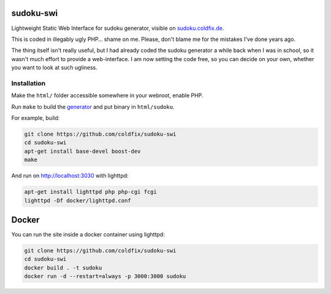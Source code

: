 sudoku-swi
----------

Lightweight Static Web Interface for sudoku generator, visible on
sudoku.coldfix.de_.

.. _sudoku.coldfix.de: http://sudoku.coldfix.de

This is coded in illegably ugly PHP… shame on me. Please, don't blame me for
the mistakes I've done years ago.

The thing itself isn't really useful, but I had already coded the sudoku
generator a while back when I was in school, so it wasn't much effort to
provide a web-interface. I am now setting the code free, so you can decide on
your own, whether you want to look at such ugliness.


Installation
~~~~~~~~~~~~

Make the ``html/`` folder accessible somewhere in your webroot, enable PHP.

Run ``make`` to build the generator_ and put binary in ``html/sudoku``.

.. _generator: https://github.com/coldfix/sudoku-cli

For example, build:

.. code-block:: bash

    git clone https://github.com/coldfix/sudoku-swi
    cd sudoku-swi
    apt-get install base-devel boost-dev
    make

And run on http://localhost:3030 with lighttpd:

.. code-block:: bash

    apt-get install lighttpd php php-cgi fcgi
    lighttpd -Df docker/lighttpd.conf


Docker
------

You can run the site inside a docker container using lighttpd:

.. code-block:: bash

    git clone https://github.com/coldfix/sudoku-swi
    cd sudoku-swi
    docker build . -t sudoku
    docker run -d --restart=always -p 3000:3000 sudoku
